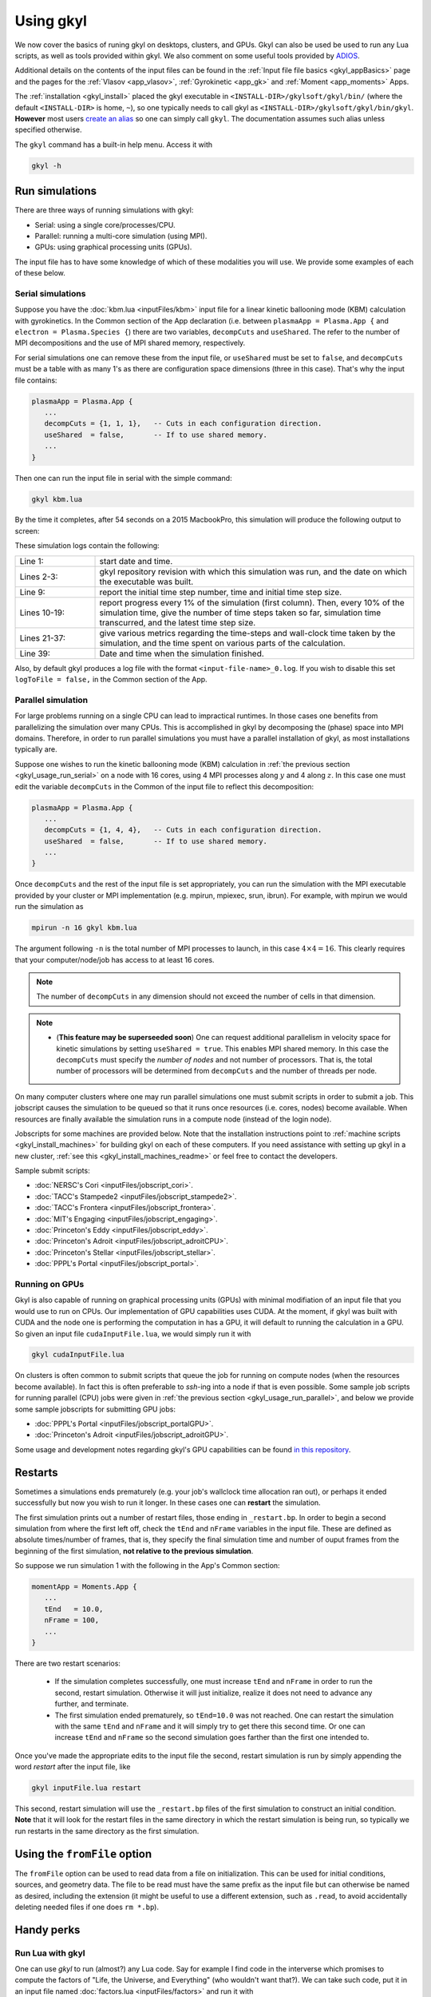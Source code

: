 .. _gkyl_usage:

Using gkyl
++++++++++

..
  contents::

We now cover the basics of runing gkyl on desktops, clusters, and GPUs. Gkyl can also be used
be used to run any Lua scripts, as well as tools provided within gkyl. We also comment
on some useful tools provided by `ADIOS <https://github.com/ornladios/ADIOS>`_.

Additional details on the contents of the input files can be found in the
:ref:`Input file file basics <gkyl_appBasics>` page and the pages for the
:ref:`Vlasov <app_vlasov>`, :ref:`Gyrokinetic <app_gk>` and :ref:`Moment <app_moments>` Apps.

The :ref:`installation <gkyl_install>` placed the gkyl executable in
``<INSTALL-DIR>/gkylsoft/gkyl/bin/`` (where the default ``<INSTALL-DIR>`` is home, ``~``),
so one typically needs to call gkyl as ``<INSTALL-DIR>/gkylsoft/gkyl/bin/gkyl``. **However**
most users `create an alias <https://linuxize.com/post/how-to-create-bash-aliases/>`_ so one
can simply call ``gkyl``. The documentation assumes such alias unless specified otherwise.

The ``gkyl`` command has a built-in help menu. Access it with

.. code-block:: bash

  gkyl -h

.. _gkyl_usage_run:

Run simulations
---------------

There are three ways of running simulations with gkyl:

- Serial: using a single core/processes/CPU.
- Parallel: running a multi-core simulation (using MPI).
- GPUs: using graphical processing units (GPUs).

The input file has to have some knowledge of which of these
modalities you will use. We provide some examples of each of these below.

.. _gkyl_usage_run_serial:

Serial simulations
^^^^^^^^^^^^^^^^^^

Suppose you have the :doc:`kbm.lua <inputFiles/kbm>` input file for a linear
kinetic ballooning mode (KBM) calculation with gyrokinetics. In the Common section
of the App declaration (i.e. between ``plasmaApp = Plasma.App {`` and
``electron = Plasma.Species {``) there are two variables, ``decompCuts`` and ``useShared``.
The refer to the number of MPI decompositions and the use of MPI shared memory, respectively.

For serial simulations one can remove these from the input file, or ``useShared``
must be set to ``false``, and ``decompCuts`` must be a table with as many 1's as
there are configuration space dimensions (three in this case). That's why the input
file contains:

.. code:: Lua

  plasmaApp = Plasma.App {
     ...
     decompCuts = {1, 1, 1},   -- Cuts in each configuration direction.
     useShared  = false,       -- If to use shared memory.
     ...
  }

Then one can run the input file in serial with the simple command:

.. code:: bash

  gkyl kbm.lua

By the time it completes, after 54 seconds on a 2015 MacbookPro, this simulation will
produce the following output to screen:

.. code-block:: bash
  :linenos:

  Thu Sep 17 2020 22:20:16.000000000
  Gkyl built with 1b66bd4a21e5+
  Gkyl built on Sep 17 2020 22:20:05
  Initializing Gyrokinetic simulation ...
  Initializing completed in 12.9906 sec

  Starting main loop of Gyrokinetic simulation ...

   Step 0 at time 0. Time step 1.11219e-08. Completed 0%
  0123456789 Step    27 at time 3.00286e-07. Time step 1.11215e-08. Completed 10%
  0123456789 Step    54 at time 6.00559e-07. Time step 1.1121e-08. Completed 20%
  0123456789 Step    80 at time 8.89697e-07. Time step 1.11204e-08. Completed 30%
  0123456789 Step   107 at time 1.18994e-06. Time step 1.11197e-08. Completed 40%
  0123456789 Step   133 at time 1.47904e-06. Time step 1.11189e-08. Completed 50%
  0123456789 Step   160 at time 1.77924e-06. Time step 1.11179e-08. Completed 60%
  0123456789 Step   186 at time 2.06828e-06. Time step 1.11165e-08. Completed 70%
  0123456789 Step   213 at time 2.3684e-06. Time step 1.11145e-08. Completed 80%
  0123456789 Step   239 at time 2.65735e-06. Time step 1.11121e-08. Completed 90%
  0123456789 Step   266 at time 2.94849e-06. Time step 2.27109e-09. Completed 100%
  0
  Total number of time-steps 267
  Solver took				 25.14505 sec   (0.094176 s/step)   (46.493%)
  Solver BCs took 			  2.14804 sec   (0.008045 s/step)   ( 3.972%)
  Field solver took 			  0.58969 sec   (0.002209 s/step)   ( 1.090%)
  Field solver BCs took			  0.20732 sec   (0.000776 s/step)   ( 0.383%)
  Function field solver took		  0.00000 sec   (0.000000 s/step)   ( 0.000%)
  Moment calculations took		 18.12544 sec   (0.067886 s/step)   (33.514%)
  Integrated moment calculations took	  4.57880 sec   (0.017149 s/step)   ( 8.466%)
  Field energy calculations took		  0.03020 sec   (0.000113 s/step)   ( 0.056%)
  Collision solver(s) took		  0.00000 sec   (0.000000 s/step)   ( 0.000%)
  Collision moments(s) took		  0.00000 sec   (0.000000 s/step)   ( 0.000%)
  Source updaters took 			  0.00000 sec   (0.000000 s/step)   ( 0.000%)
  Stepper combine/copy took		  1.39611 sec   (0.005229 s/step)   ( 2.581%)
  Time spent in barrier function		  0.14791 sec   (0.000554 s/step)   ( 0.273%)
  [Unaccounted for]			  1.86320 sec   (0.006978 s/step)   ( 3.445%)

  Main loop completed in			 54.08386 sec   (0.202561 s/step)   (   100%)

  Thu Sep 17 2020 22:21:23.000000000

These simulation logs contain the following:

.. list-table::
  :widths: 20 80

  * - Line 1:
    - start date and time.
  * - Lines 2-3:
    - gkyl repository revision with which this simulation was run, and
      the date on which the executable was built.
  * - Line 9:
    - report the initial time step number, time and initial time step size.
  * - Lines 10-19:
    - report progress every 1% of the simulation (first column).
      Then, every 10% of the simulation time, give the number of time steps taken so far,
      simulation time transcurred, and the latest time step size.
  * - Lines 21-37:
    - give various metrics regarding the time-steps and wall-clock time taken
      by the simulation, and the time spent on various parts of the calculation.
  * - Line 39:
    - Date and time when the simulation finished.

Also, by default gkyl produces a log file with the format ``<input-file-name>_0.log``.
If you wish to disable this set ``logToFile = false,`` in the Common section of the App.

.. _gkyl_usage_run_parallel:

Parallel simulation
^^^^^^^^^^^^^^^^^^^

For large problems running on a single CPU can lead to impractical runtimes. In those
cases one benefits from parallelizing the simulation over many CPUs. This is
accomplished in gkyl by decomposing the (phase) space into MPI domains. Therefore, in
order to run parallel simulations you must have a parallel installation of gkyl, as most
installations typically are.

Suppose one wishes to run the kinetic ballooning mode (KBM) calculation in
:ref:`the previous section <gkyl_usage_run_serial>` on a node with 16 cores,
using 4 MPI processes along :math:`y` and 4 along :math:`z`. In this case one must edit the
variable ``decompCuts`` in the Common of the input file to reflect this decomposition:

.. code:: Lua

  plasmaApp = Plasma.App {
     ...
     decompCuts = {1, 4, 4},   -- Cuts in each configuration direction.
     useShared  = false,       -- If to use shared memory.
     ...
  }

Once ``decompCuts`` and the rest of the input file is set appropriately, you can run
the simulation with the MPI executable provided by your cluster or MPI implementation
(e.g. mpirun, mpiexec, srun, ibrun). For example, with mpirun we would run the simulation as

.. code:: bash

  mpirun -n 16 gkyl kbm.lua

The argument following ``-n`` is the total number of MPI processes to launch, in this case
:math:`4\times4=16`. This clearly requires that your computer/node/job has access to
at least 16 cores.

.. note::

   The number of ``decompCuts`` in any dimension should not exceed the number of cells in that dimension.

.. note::

   - (**This feature may be superseeded soon**) One can request additional
     parallelism in velocity space for kinetic simulations by setting ``useShared = true``.
     This enables MPI shared memory. In this case the ``decompCuts`` must specify the
     *number of nodes* and not number of processors. That is, the total
     number of processors will be determined from ``decompCuts`` and
     the number of threads per node.

On many computer clusters where one may run parallel simulations one must submit
scripts in order to submit a job. This jobscript causes the simulation to be queued
so that it runs once resources (i.e. cores, nodes) become available. When resources are
finally available the simulation runs in a compute node (instead of the login node).

Jobscripts for some machines are provided below. Note that the installation
instructions point to :ref:`machine scripts <gkyl_install_machines>` for building gkyl
on each of these computers. If you need assistance with setting up gkyl in a new cluster,
:ref:`see this <gkyl_install_machines_readme>` or feel free to contact the developers.

Sample submit scripts:

- :doc:`NERSC's Cori <inputFiles/jobscript_cori>`.
- :doc:`TACC's Stampede2 <inputFiles/jobscript_stampede2>`.
- :doc:`TACC's Frontera <inputFiles/jobscript_frontera>`.
- :doc:`MIT's Engaging <inputFiles/jobscript_engaging>`.
- :doc:`Princeton's Eddy <inputFiles/jobscript_eddy>`.
- :doc:`Princeton's Adroit <inputFiles/jobscript_adroitCPU>`.
- :doc:`Princeton's Stellar <inputFiles/jobscript_stellar>`.
- :doc:`PPPL's Portal <inputFiles/jobscript_portal>`.

.. _gkyl_usage_run_gpu:

Running on GPUs
^^^^^^^^^^^^^^^

Gkyl is also capable of running on graphical processing units (GPUs) with minimal modifiation
of an input file that you would use to run on CPUs. Our implementation of GPU capabilities uses
CUDA. At the moment, if gkyl was built with CUDA and the node one is performing the computation
in has a GPU, it will default to running the calculation in a GPU. So given an input file
``cudaInputFile.lua``, we would simply run it with

.. code:: bash

  gkyl cudaInputFile.lua

On clusters is often common to submit scripts that queue the job for running on compute
nodes (when the resources become available). In fact this is often preferable to `ssh`-ing
into a node if that is even possible. Some sample job scripts for running parallel (CPU)
jobs were given in :ref:`the previous section <gkyl_usage_run_parallel>`, and below we
provide some sample jobscripts for submitting GPU jobs:

- :doc:`PPPL's Portal <inputFiles/jobscript_portalGPU>`.
- :doc:`Princeton's Adroit <inputFiles/jobscript_adroitGPU>`.

Some usage and development notes regarding gkyl's GPU capabilities can be found
`in this repository <https://github.com/ammarhakim/gkylgpuhack/tree/master/clusterInfo>`_.


Restarts
--------

Sometimes a simulations ends prematurely (e.g. your job's wallclock time allocation ran out),
or perhaps it ended successfully but now you wish to run it longer. In these cases one can
**restart** the simulation.

The first simulation prints out a number of restart files, those ending in ``_restart.bp``. In
order to begin a second simulation from where the first left off, check the ``tEnd`` and ``nFrame``
variables in the input file. These are defined as absolute times/number of frames, that is, they
specify the final simulation time and number of ouput frames from the beginning of the first
simulation, **not relative to the previous simulation**.

So suppose we run simulation 1 with the following in the App's Common section:

.. code-block:: Lua

  momentApp = Moments.App {
     ...
     tEnd   = 10.0,
     nFrame = 100,
     ...
  }

There are two restart scenarios:

 - If the simulation completes successfully, one must increase ``tEnd`` and ``nFrame`` in order to
   run the second, restart simulation. Otherwise it will just initialize, realize it does not need
   to advance any further, and terminate.
 - The first simulation ended prematurely, so ``tEnd=10.0`` was not reached. One
   can restart the simulation with the same ``tEnd`` and ``nFrame`` and it will simply try to get
   there this second time. Or one can increase ``tEnd`` and ``nFrame`` so the second simulation
   goes farther than the first one intended to.

Once you've made the appropriate edits to the input file the second, restart simulation
is run by simply appending the word `restart` after the input file, like

.. code:: bash

  gkyl inputFile.lua restart

This second, restart simulation will use the ``_restart.bp`` files of the first simulation to
construct an initial condition. **Note** that it will look for the restart files in the same
directory in which the restart simulation is being run, so typically we run restarts in the same
directory as the first simulation.

Using the ``fromFile`` option
-----------------------------

The ``fromFile`` option can be used to read data from a file on initialization. This can be used
for initial conditions, sources, and geometry data. The file to be read must have the same prefix
as the input file but can otherwise be named as desired, including the extension (it might be useful
to use a different extension, such as ``.read``, to avoid accidentally deleting needed files if one
does ``rm *.bp``).

Handy perks
-----------

Run Lua with gkyl
^^^^^^^^^^^^^^^^^

One can use `gkyl` to run (almost?) any Lua code. Say for example I find code in the
interverse which promises to compute the factors of "Life, the Universe, and Everything"
(who wouldn't want that?). We can take such code, put it in an input file named
:doc:`factors.lua <inputFiles/factors>` and run it with

.. code:: bash

  gkyl factors.lua

Try it! It's free!


.. _gkyl_toolsIntro:

gkyl Tools
^^^^^^^^^^


A number of additional tools that users and developers may find useful as part
of their (Gkeyll) workflow are shipped as :ref:`gkyl Tools <gkyl_tools>`. One such tool,
for example, allows us to compare BP (ADIOS) files.

Suppose you ran the `plasma beach <http://ammar-hakim.org/sj/je/je8/je8-plasmabeach.html>`_
simulation with the Moment App, using the :doc:`momBeach.lua <inputFiles/momBeach>` input file
which contains a variable

.. code:: Lua

  local J0 = 1.0e-12   -- Amps/m^3.

in the collisionless electromagnetic source. Let's assume you were scanning this variable, so
you may choose to create another input file :doc:`momBeachS.lua <inputFiles/momBeachS>` which
increases ``J0`` to

.. code:: Lua

  local J0 = 1.0e-10   -- Amps/m^3.

If after running `momBeachS` you are not sure if the results changed at all, you can use the
``comparefiles`` tool. For example, compare the electromagnetic fields produced at the end of
both simulations with the following command:

.. code:: bash

  gkyl comparefiles -a momBeach_field_100.bp -b momBeachS_field_100.bp

In this particular example the tool would then print the following to screen:

.. code:: bash

  Checking attr numCells in momBeach_field_100.bp momBeach_field_100s.bp ...
  ... comparing numCells
  Checking attr lowerBounds in momBeach_field_100.bp momBeach_field_100s.bp ...
  ... comparing lowerBounds
  Checking attr upperBounds in momBeach_field_100.bp momBeach_field_100s.bp ...
  ... comparing upperBounds
  Checking attr basisType in momBeach_field_100.bp momBeach_field_100s.bp ...
  ... comparing basisType
  Checking attr polyOrder in momBeach_field_100.bp momBeach_field_100s.bp ...
  ... comparing polyOrder
  Files are different!

So we know that increasing ``J0`` by a factor of a 100 did change the simulation.

Additional documentation of these tools is found in the :ref:`gkyl Tools reference <gkyl_tools>`.


ADIOS tools
^^^^^^^^^^^

ADIOS has two handy tools that one may use to explore data files produced by a gkyl
simulation. These are ``bpls`` and ``bpdump``. We give a brief example of each here, and
expanded descriptions of their capabilities can be found in the
:download:`ADIOS documentation <figures/ADIOS-UsersManual-1.13.1.pdf>`, or using the
``bpls -h`` and ``bpdump -h`` commands.

Note that these tools are complimentary to postgkyl's :ref:`info <pg_cmd_info>` command.

bpls
~~~~

``bpls`` provides a simple view of the structure and contents of a ``.bp`` file. For example,
in :ref:`the previous section <gkyl_toolsIntro>` we discussed a 5-moment calculation of the
`plasma beach <http://ammar-hakim.org/sj/je/je8/je8-plasmabeach.html>`_ problem. Such simulation
produced the file ``momBeach_field_1.bp``. We can explore this file with

.. code:: bash

  bpls momBeach_field_1.bp

which outputs

.. code:: bash

  double   time           scalar
  integer  frame          scalar
  double   CartGridField  {400, 8}

It tells us that this file contains three variables, the simulation ``time`` at which this snapshot
was produced, the ``frame`` number, and a Cartesian grid field (CartGridField) for 400 cells which
contains 8 electromagnetic components (3 for electric field, 3 for magnetic field, and the other 2
are used in gkyl's algorithms). One may dump one of these variables with the additional ``-d`` flag.
So if we wish to know the simulation time of this frame, we would use

.. code:: bash

  bpls momBeach_field_1.bp time -d

and see it output

.. code:: bash

   double   time           scalar
   5.1e-11

Note that for large variables (e.g. CartGridField) dumping can overwhelm the terminal/screen. One
can also slice the dataset and only dump part of it, see ``bpls -h``.

There are also a number of `attributes` (smaller pieces of time-constant data), which one can see with
the ``-a`` flag:

.. code:: bash

  ws:dir jill$ bpls momBeach_field_1.bp -a
    double   time           scalar
    integer  frame          scalar
    double   CartGridField  {400, 8}
    string   changeset      attr
    string   builddate      attr
    string   type           attr
    string   grid           attr
    integer  numCells       attr
    double   lowerBounds    attr
    double   upperBounds    attr
    string   basisType      attr
    integer  polyOrder      attr
    string   inputfile      attr

and you can peek the value of an attribute with ``bpls <filename> -a <attribute-name> -d``.

bpdump
~~~~~~

The ``-d`` flag in the previous dumps the values of a variable onto the screen. There's a separate
command to do just that called ``bpdump``. You can dump a specific variable with

.. code:: bash

  bpdump -d <variable-name> <filename>


